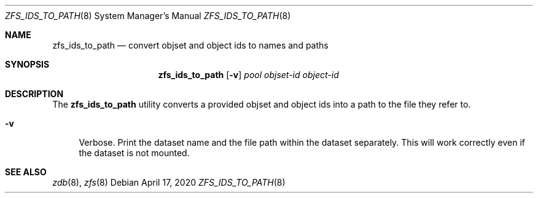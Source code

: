 .\" SPDX-License-Identifier: CDDL-1.0
.\"
.\" CDDL HEADER START
.\"
.\" The contents of this file are subject to the terms of the
.\" Common Development and Distribution License (the "License").
.\" You may not use this file except in compliance with the License.
.\"
.\" You can obtain a copy of the license at usr/src/OPENSOLARIS.LICENSE
.\" or https://opensource.org/licenses/CDDL-1.0.
.\" See the License for the specific language governing permissions
.\" and limitations under the License.
.\"
.\" When distributing Covered Code, include this CDDL HEADER in each
.\" file and include the License file at usr/src/OPENSOLARIS.LICENSE.
.\" If applicable, add the following below this CDDL HEADER, with the
.\" fields enclosed by brackets "[]" replaced with your own identifying
.\" information: Portions Copyright [yyyy] [name of copyright owner]
.\"
.\" CDDL HEADER END
.\"
.\" Copyright (c) 2020 by Delphix. All rights reserved.
.\"
.Dd April 17, 2020
.Dt ZFS_IDS_TO_PATH 8
.Os
.
.Sh NAME
.Nm zfs_ids_to_path
.Nd convert objset and object ids to names and paths
.Sh SYNOPSIS
.Nm
.Op Fl v
.Ar pool
.Ar objset-id
.Ar object-id
.
.Sh DESCRIPTION
The
.Sy zfs_ids_to_path
utility converts a provided objset and object ids
into a path to the file they refer to.
.Bl -tag -width "-D"
.It Fl v
Verbose.
Print the dataset name and the file path within the dataset separately.
This will work correctly even if the dataset is not mounted.
.El
.
.Sh SEE ALSO
.Xr zdb 8 ,
.Xr zfs 8
